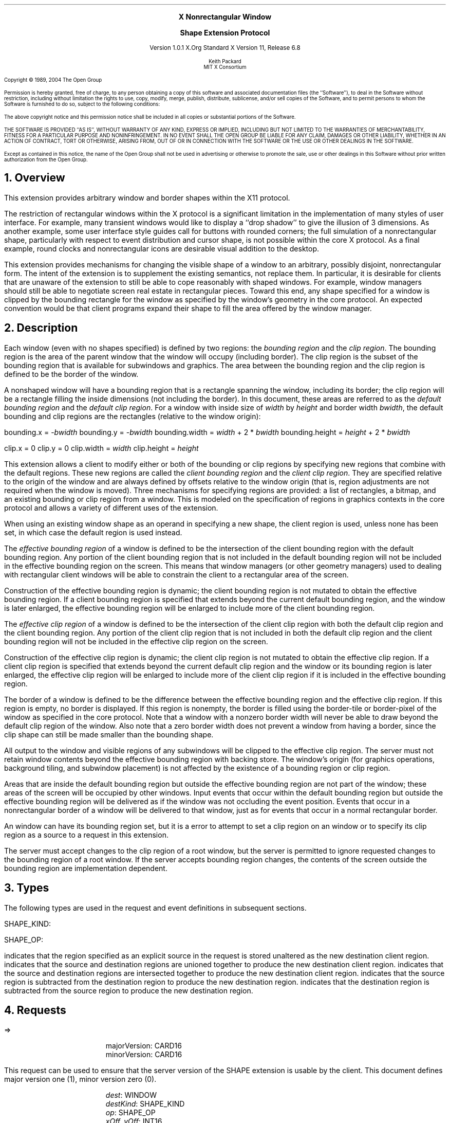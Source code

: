 .\" Use -ms and macros.t
.\" $Xorg: shape.ms,v 1.3 2000/08/17 19:42:36 cpqbld Exp $
.\" $XdotOrg: xc/doc/specs/Xext/shape.ms,v 1.3 2004/09/03 16:18:21 kem Exp $
.\" edited for DP edits and code consistency w/ core protocol/xlib 4/1/96
.EH ''''
.OH ''''
.EF ''''
.OF ''''
.ps 10
.nr PS 10
\&
.sp 8
.ce 3
\s+2\fBX Nonrectangular Window

Shape Extension Protocol\fP\s-2
.sp 3
.ce 3
Version 1.0.1
X.Org Standard
X Version 11, Release 6.8
.sp 6
.ce 4
\s-1Keith Packard
.sp 6p
MIT X Consortium
.ps 9
.nr PS 9
.sp 8
.LP
Copyright \(co 1989, 2004 The Open Group
.LP
Permission is hereby granted, free of charge, to any person obtaining a copy
of this software and associated documentation files (the ``Software''), to deal
in the Software without restriction, including without limitation the rights
to use, copy, modify, merge, publish, distribute, sublicense, and/or sell
copies of the Software, and to permit persons to whom the Software is
furnished to do so, subject to the following conditions:
.LP
The above copyright notice and this permission notice shall be included in
all copies or substantial portions of the Software.
.LP
THE SOFTWARE IS PROVIDED ``AS IS'', WITHOUT WARRANTY OF ANY KIND, EXPRESS OR
IMPLIED, INCLUDING BUT NOT LIMITED TO THE WARRANTIES OF MERCHANTABILITY,
FITNESS FOR A PARTICULAR PURPOSE AND NONINFRINGEMENT.  IN NO EVENT SHALL THE
OPEN GROUP BE LIABLE FOR ANY CLAIM, DAMAGES OR OTHER LIABILITY, WHETHER IN
AN ACTION OF CONTRACT, TORT OR OTHERWISE, ARISING FROM, OUT OF OR IN
CONNECTION WITH THE SOFTWARE OR THE USE OR OTHER DEALINGS IN THE SOFTWARE.
.LP
Except as contained in this notice, the name of the Open Group shall not be
used in advertising or otherwise to promote the sale, use or other dealings
in this Software without prior written authorization from the Open Group.
.ps 10
.nr PS 10
.bp 1
.EH ''X11 Nonrectangular Window Shape Extension Protocol''
.OH ''X11 Nonrectangular Window Shape Extension Protocol''
.EF ''\fB % \fP''
.OF ''\fB % \fP''
.NH 1
Overview
.LP
This extension provides arbitrary window and border shapes within the X11
protocol.
.LP
The restriction of rectangular windows within the X protocol is a significant
limitation in the implementation of many styles of user interface.  For
example, many transient windows would like to display a ``drop shadow'' to
give the illusion of 3 dimensions.  As another example, some user interface
style guides call for buttons with rounded corners; the full simulation of a
nonrectangular shape, particularly with respect to event distribution and
cursor shape, is not possible within the core X protocol.  As a final
example, round clocks and nonrectangular icons are desirable visual addition
to the desktop.
.LP
This extension provides mechanisms for changing the visible shape of a
window to an arbitrary, possibly disjoint, nonrectangular form.  The intent
of the extension is to supplement the existing semantics, not replace them.
In particular, it is desirable for clients that are unaware of the
extension to still be able to cope reasonably with shaped windows.  For
example, window managers should still be able to negotiate screen
real estate in rectangular pieces.  Toward this end, any shape specified for
a window is clipped by the bounding rectangle for the window as specified by
the window's geometry in the core protocol.  An expected convention would be
that client programs expand their shape to fill the area offered by the
window manager.
.NH 1
Description
.LP
Each window (even with no shapes specified) is defined by two regions:  the
\fIbounding region\fP and the \fIclip region\fP.  The bounding region is the area of the
parent window that the window will occupy (including border). The clip region
is the subset of the bounding region that is available for subwindows and
graphics.  The area between the bounding region and the clip region is defined
to be the border of the window.
.LP
A nonshaped window will have a bounding region that is a rectangle
spanning the window, including its border; the clip region will be a rectangle
filling the inside dimensions (not including the border).  In this document,
these areas are referred to as the \fIdefault bounding region\fP and the
\fIdefault clip region\fP.  For a window with inside size of \fIwidth\fP by
\fIheight\fP and border width \fIbwidth\fP, the default bounding and clip
regions are the rectangles (relative to the window origin):
.LP
.sM
.Ds 0
bounding.x = -\fIbwidth\fP
bounding.y = -\fIbwidth\fP
bounding.width = \fIwidth\fP + 2 * \fIbwidth\fP
bounding.height = \fIheight\fP + 2 * \fIbwidth\fP

clip.x = 0
clip.y = 0
clip.width = \fIwidth\fP
clip.height = \fIheight\fP
.De
.LP
.eM
This extension allows a client to modify either or both of the bounding or
clip regions by specifying new regions that combine with the default
regions.  These new regions are called the \fIclient bounding region\fP and
the \fIclient clip region\fP.  They are specified relative to the origin of
the window and are always defined by offsets relative to the window origin
(that is, region adjustments are not required when the window is moved).
Three mechanisms for specifying regions are provided:  a list of rectangles,
a bitmap, and an existing bounding or clip region from a window.  This is
modeled on the specification of regions in graphics contexts in the core
protocol and allows a variety of different uses of the extension.
.LP
When using an existing window shape as an operand in specifying a new shape,
the client region is used, unless none has been set, in which case the
default region is used instead.
.LP
The \fIeffective bounding region\fP of a window is defined to be the intersection of
the client bounding region with the default bounding region.  Any portion of
the client bounding region that is not included in the default bounding
region will not be included in the effective bounding region on the screen.
This means that window managers (or other geometry managers) used to dealing
with rectangular client windows will be able to constrain the client to a
rectangular area of the screen.
.LP
Construction of the effective bounding region is dynamic; the client bounding
region is not mutated to obtain the effective bounding region.  If a client
bounding region is specified that extends beyond the current default bounding
region, and the window is later enlarged, the effective bounding region will
be enlarged to include more of the client bounding region.
.LP
The \fIeffective clip region\fP of a window is defined to be the intersection of the
client clip region with both the default clip region and the client bounding
region.  Any portion of the client clip region that is not included in both
the default clip region and the client bounding region will not be included in
the effective clip region on the screen.
.LP
Construction of the effective clip region is dynamic; the client clip region is
not mutated to obtain the effective clip region.  If a client clip region is
specified that extends beyond the current default clip region and the
window or its bounding region is later enlarged, the effective clip region will
be enlarged to include more of the client clip region if it is included in
the effective bounding region.
.LP
The border of a window is defined to be the difference between the effective
bounding region and the effective clip region.  If this region is empty, no
border is displayed.  If this region is nonempty, the border is filled
using the border-tile or border-pixel of the window as specified in the core
protocol.  Note that a window with a nonzero border width will never be able
to draw beyond the default clip region of the window.  Also note that a zero
border width does not prevent a window from having a border, since the clip
shape can still be made smaller than the bounding shape.
.LP
All output to the window and visible regions of any subwindows will be
clipped to the effective clip region.  The server must not retain window
contents beyond the effective bounding region with backing store.  The window's
origin (for graphics operations, background tiling, and subwindow placement)
is not affected by the existence of a bounding region or clip region.
.LP 
Areas that are inside the default bounding region but outside the effective
bounding region are not part of the window; these areas of the screen will
be occupied by other windows.  Input events that occur within the default
bounding region but outside the effective bounding region will be delivered as
if the window was not occluding the event position.  Events that occur in
a nonrectangular border of a window will be delivered to that window, just
as for events that occur in a normal rectangular border.
.LP
An 
.PN InputOnly
window can have its bounding region set, but it is a
.PN Match
error to attempt to set a clip region on an
.PN InputOnly
window or to specify its clip region as a source to a request 
in this extension.
.LP
The server must accept changes to the clip region of a root window, but
the server is permitted to ignore requested changes to the bounding region
of a root window.  If the server accepts bounding region changes, the contents
of the screen outside the bounding region are implementation dependent.
.NH 1
Types
.LP
The following types are used in the request and event definitions in
subsequent sections.
.LP
SHAPE_KIND:
.Pn { Bounding ,
.PN Clip }
.LP
SHAPE_OP:
.Pn { Set ,
.PN Union ,
.PN Intersect ,
.PN Subtract ,
.PN Invert }
.LP
.PN Set
indicates that the region specified as an explicit source in the request is stored
unaltered as the new destination client region.
.PN Union
indicates that the source and destination regions are unioned together to produce
the new destination client region.
.PN Intersect
indicates that the source and destination regions are intersected together to
produce the new destination client region.
.PN Subtract
indicates that the source region is subtracted from the destination region to
produce the new destination region.
.PN Invert
indicates that the destination region is subtracted from the source region to
produce the new destination region.
.NH 1
Requests
.LP
.sM
.PN "ShapeQueryVersion"
.LP
   =>
.IP
majorVersion: CARD16
.br
minorVersion: CARD16
.LP
.eM
This request can be used to ensure that the server version of the SHAPE
extension is usable by the client.  This document defines major version one
(1), minor version zero (0).
.LP
.sM
.PN "ShapeRectangles"
.IP
\fIdest\fP\^: WINDOW
.br
\fIdestKind\fP\^: SHAPE_KIND
.br
\fIop\fP\^: SHAPE_OP
.br
\fIxOff, yOff\fP\^: INT16
.br
\fIrectangles\fP\^: LISTofRECTANGLES
.br
\fIordering\fP\^: 
.Pn { UnSorted ,
.PN YSorted ,
.PN YXSorted ,
.PN YXBanded }
.IP
Errors:
.PN Window ,
.PN Length ,
.PN Match ,
.PN Value
.LP
.eM
This request specifies an array of rectangles, relative to the origin of the
window plus the specified offset (xOff and yOff) that together
define a region.  This region is combined (as specified by the operator
op) with the existing client region (specified by destKind) of the
destination window, and the result is stored as the specified client region of
the destination window.  Note that the list of rectangles can be empty,
specifying an empty region; this is not the same as passing
.PN None
to
.PN ShapeMask .
.LP
If known by the client, 
ordering relations on the rectangles can be specified with the ordering 
argument.
This may provide faster operation by the server.
The meanings of the ordering values are the same as in the core protocol
.PN SetClipRectangles
request.
If an incorrect ordering is specified, 
the server may generate a 
.PN Match 
error, but it is not required to do so.
If no error is generated,
the graphics results are undefined.
Except for
.PN UnSorted ,
the rectangles should be nonintersecting, or the resulting region will
be undefined.
.PN UnSorted 
means that the rectangles are in arbitrary order.
.PN YSorted 
means that the rectangles are nondecreasing in their Y origin.
.PN YXSorted 
additionally constrains 
.PN YSorted 
order in that all rectangles with an equal Y origin are
nondecreasing in their X origin.
.PN YXBanded 
additionally constrains 
.PN YXSorted 
by requiring that, for every possible Y scanline,
all rectangles that include that scanline have identical Y origins and Y
extents.
.LP
.sM
.PN "ShapeMask"
.IP
\fIdest\fP\^: WINDOW
.br
\fIdestKind\fP\^: SHAPE_KIND
.br
\fIop\fP\^: SHAPE_OP
.br
\fIxOff, yOff\fP\^: INT16
.br
\fIsource\fP\^: PIXMAP or
.PN None
.IP
Errors:
.PN Window ,
.PN Pixmap ,
.PN Match ,
.PN Value
.LP
.eM
The source in this request is a 1-bit deep pixmap, or
.PN None .
If source is 
.PN None ,
the specified client region is removed from the window, causing the effective
region to revert to the default region.  The
.PN ShapeNotify
event generated by this request and subsequent
.PN ShapeQueryExtents
will report that a client shape has not been specified.
If a valid pixmap is specified, it is converted
to a region, with bits set to one included in the region and bits set to
zero excluded, and an offset from the window origin as specified by
xOff and yOff.  The resulting region is then combined (as
specified by the operator op) with the existing client region
(indicated by destKind) of the destination window, and the result is
stored as the specified client region of the destination window.  The source
pixmap and destination window must have been created on the same screen,
or else a
.PN Match
error results.
.LP
.sM
.PN "ShapeCombine"
.IP
\fIdest\fP\^: WINDOW
.br
\fIdestKind\fP\^: SHAPE_KIND
.br
\fIop\fP\^: SHAPE_OP
.br
\fIxOff, yOff\fP\^: INT16
.br
\fIsource\fP\^: WINDOW
.br
\fIsourceKind\fP\^: SHAPE_KIND
.IP
Errors:
.PN Window ,
.PN Match ,
.PN Value
.LP
.eM
The client region, indicated by sourceKind, of the source window is
offset from the window origin by xOff and yOff and combined with
the client region, indicated by destKind, of the destination window.
The result is stored as the specified client region of the destination
window.
The source and destination windows must be on the same screen, or else a
.PN Match
error results.
.LP
.sM
.PN "ShapeOffset"
.IP
\fIdest\fP\^: WINDOW
.br
\fIdestKind\fP\^: SHAPE_KIND
.br
\fIxOff, yOff\fP\^: INT16
.IP
Errors:
.PN Window ,
.PN Match ,
.PN Value
.LP
.eM
The client region, indicated by destKind, is moved relative to its
current position by the amounts xOff and yOff.
.LP
.sM
.PN "ShapeQueryExtents"
.IP
\fIdest\fP\^: WINDOW
.LP
   =>
.IP
boundingShaped: BOOL
.br
clipShaped: BOOL
.br
xBoundingShape: INT16
.br
yBoundingShape: INT16
.br
widthBoundingShape: CARD16
.br
heightBoundingShape: CARD16
.br
xClipShape: INT16
.br
yClipShape: INT16
.br
widthClipShape: CARD16
.br
heightClipShape: CARD16
.IP
Errors:
.PN Window
.LP
.eM
The boundingShaped and clipShaped results are 
.PN True
if the corresponding client regions have been specified, else they are
.PN False .
The x, y, width, and height values define the extents of the client regions,
when a client region has not been specified, the extents of the
corresponding default region are reported.
.LP
.sM
.PN "ShapeSelectInput"
.IP
\fIwindow\fP\^: WINDOW
.br
\fIenable\fP\^: BOOL
.IP
Errors:
.PN Window ,
.PN Value
.LP
.eM
Specifying enable as
.PN True
causes the server to send the requesting client a
.PN ShapeNotify
event whenever the bounding or clip region of the specified window is
altered by any client.
Specifying enable as
.PN False
causes the server to stop sending such events.
.LP
.sM
.PN "ShapeInputSelected"
.IP
\fIwindow\fP\^: WINDOW
.LP
   =>
.IP
enable: BOOL
.IP
Errors:
.PN Window
.LP
.eM
If enable is
.PN True ,
then
.PN ShapeNotify
events for the window are generated for this client.
.LP
.sM
.PN "ShapeGetRectangles"
.IP
\fIwindow\fP\^: WINDOW
.br
\fIkind\fP\^: SHAPE_KIND
.LP
   =>
.IP
rectangles: LISTofRECTANGLE
.br
ordering: 
.Pn { UnSorted ,
.PN YSorted ,
.PN YXSorted ,
.PN YXBanded }
.IP
Errors:
.PN Window,
.PN Match
.LP
.eM
A list of rectangles describing the region indicated by kind, and the
ordering of those rectangles, is returned.  The meaning of the ordering
values is the same as in the
.PN ShapeRectangles
request.
.NH 1
Events
.LP
.sM
.PN "ShapeNotify"
.IP
\fIwindow\fP\^: WINDOW
.br
\fIkind\fP\^: SHAPE_KIND
.br
\fIshaped\fP\^: BOOL
.br
\fIx\fP, \fIy\fP\^: INT16
.br
\fIwidth\fP, \fIheight\fP\^: CARD16
.br
\fItime\fP\^: TIMESTAMP
.LP
.eM
Whenever the client bounding or clip shape of a window is modified, a
.PN ShapeNotify
event is sent to each client that has used
.PN ShapeSelectInput
to request it.
.LP
Kind indicates which client region (bounding or clip) has been modified;
shaped is
.PN True
when the window has a client shape of type kind, and is
.PN False
when the window no longer has a client shape of this type.
The x, y, width, and height indicate the extents of the
current shape.  When shaped is
.PN False
these will indicate the extents of the default region.  The timestamp
indicates the server time when the shape was changed.
.NH 1
Encoding
.LP
Please refer to the X11 Protocol Encoding document as this document uses
conventions established there.
.LP
The name of this extension is ``SHAPE''.
.LP
.NH 2
New Types
.LP
.Ds 0
.TA .75i 1.75i
.ta .75i 1.75i
.R
SHAPE_KIND
	0	Bounding
	1	Clip
.De
.LP
.Ds 0
.TA .75i 1.75i
.ta .75i 1.75i
.R
SHAPE_OP
	0	Set
	1	Union
	2	Intersect
	3	Subtract
	4	Invert
.De
.NH 2
Requests
.LP
.Ds 0
.TA .2i .5i 1.5i 2.5i
.ta .2i .5i 1.5i 2.5i
.R
.PN ShapeQueryVersion
.sp 6p
	1	CARD8		opcode
	1	0		shape opcode
	2	1		request length
.De
.Ds 0
.TA .2i .5i 1.5i 2.5i
.ta .2i .5i 1.5i 2.5i
.R
 =>
 	1	1		Reply
	1			unused
	2	CARD16		sequence number
	4	0		length
	2	CARD16		major version
	2	CARD16		minor version
	20			unused
.De
.LP
.Ds 0
.TA .2i .5i 1.5i 2.5i
.ta .2i .5i 1.5i 2.5i
.R
.PN ShapeRectangles
.sp 6p
	1	CARD8		opcode
	1	1		shape opcode
	2	4+2n		request length
	1	SHAPE_OP		operation
	1	SHAPE_KIND		destination kind
	1			ordering
		0	UnSorted
		1	YSorted
		2	YXSorted
		3	YXBanded
	1			unused
	4	WINDOW		destination window
	2	INT16		x offset
	2	INT16		y offset
	8n	LISTofRECTANGLE		rectangles
.De
.LP
.Ds 0
.TA .2i .5i 1.5i 2.5i
.ta .2i .5i 1.5i 2.5i
.R
.PN ShapeMask
.sp 6p
	1	CARD8		opcode
	1	2		shape opcode
	2	5		request length
	1	SHAPE_OP		operation
	1	SHAPE_KIND		destination kind
	2			unused
	4	WINDOW		destination window
	2	INT16		x offset
	2	INT16		y offset
	4	PIXMAP		source bitmap
		0	None
.De
.LP
.Ds 0
.TA .2i .5i 1.5i 2.5i
.ta .2i .5i 1.5i 2.5i
.R
.PN ShapeCombine
.sp 6p
	1	CARD8		opcode
	1	3		shape opcode
	2	5		request length
	1	SHAPE_OP		operation
	1	SHAPE_KIND		destination kind
	1	SHAPE_KIND		source kind
	1			unused
	4	WINDOW		destination window
	2	INT16		x offset
	2	INT16		y offset
	4	WINDOW		source window
.De
.LP
.Ds 0
.TA .2i .5i 1.5i 2.5i
.ta .2i .5i 1.5i 2.5i
.R
.PN ShapeOffset
.sp 6p
	1	CARD8		opcode
	1	4		shape opcode
	2	4		request length
	1	SHAPE_KIND		destination kind
	3			unused
	4	WINDOW		destination window
	2	INT16		x offset
	2	INT16		y offset
.De
.LP
.Ds 0
.TA .2i .5i 1.5i 2.5i
.ta .2i .5i 1.5i 2.5i
.R
.PN ShapeQueryExtents
.sp 6p
	1	CARD8		opcode
	1	5		shape opcode
	2	2		request length
	4	WINDOW		destination window
.De
.Ds 0
.TA .2i .5i 1.5i 2.5i
.ta .2i .5i 1.5i 2.5i
.R
 =>
	1	1		Reply
	1			unused
	2	CARD16		sequence number
	4	0		reply length
	1	BOOL		bounding shaped
	1	BOOL		clip shaped
	2			unused
	2	INT16		bounding shape extents x
	2	INT16		bounding shape extents y
	2	CARD16		bounding shape extents width
	2	CARD16		bounding shape extents height
	2	INT16		clip shape extents x
	2	INT16		clip shape extents y
	2	CARD16		clip shape extents width
	2	CARD16		clip shape extents height
	4			unused
.De
.LP
.Ds 0
.TA .2i .5i 1.5i 2.5i
.ta .2i .5i 1.5i 2.5i
.R
.PN ShapeSelectInput
.sp 6p
	1	CARD8		opcode
	1	6		shape opcode
	2	3		request length
	4	WINDOW		destination window
	1	BOOL		enable
	3			unused
.De
.LP
.Ds 0
.TA .2i .5i 1.5i 2.5i
.ta .2i .5i 1.5i 2.5i
.R
.PN ShapeInputSelected
.sp 6p
	1	CARD8		opcode
	1	7		shape opcode
	2	2		request length
	4	WINDOW		destination window
.De
.Ds 0
.TA .2i .5i 1.5i 2.5i
.ta .2i .5i 1.5i 2.5i
.R
 =>
	1	1		Reply
	1	BOOL		enabled
	2	CARD16		sequence number
	4	0		reply length
	24			unused
.De
.LP
.Ds 0
.TA .2i .5i 1.5i 2.5i
.ta .2i .5i 1.5i 2.5i
.R
.PN ShapeGetRectangles
.sp 6p
	1	CARD8		opcode
	1	8		shape opcode
	2	3		request length
	4	WINDOW		window
	1	SHAPE_KIND		source kind
	3			unused
.De
.Ds 0
.TA .2i .5i 1.5i 2.5i
.ta .2i .5i 1.5i 2.5i
.R
 =>
	1	1		Reply
	1			ordering
		0	UnSorted
		1	YSorted
		2	YXSorted
		3	YXBanded
	2	CARD16		sequence number
	4	2n		reply length
	4	CARD32		nrects
	20			unused
	8n	LISTofRECTANGLE		rectangles
.De
.NH 2
Events
.LP
.LP
.Ds 0
.TA .2i .5i 1.5i 2.5i
.ta .2i .5i 1.5i 2.5i
.R
.PN ShapeNotify
.sp 6p
	1	CARD8		type (0 + extension event base)
	1	SHAPE_KIND		shape kind
	2	CARD16		sequence number
	4	WINDOW		affected window
	2	INT16		x value of extents
	2	INT16		y value of extents
	2	CARD16		width of extents
	2	CARD16		height of extents
	4	TIMESTAMP		server time
	1	BOOL		shaped
	11			unused
.De
.NH 1
Glossary
.LP
.KS
\fBbounding region\fP
.IP
The area of the parent window that this window will occupy.  This area is
divided into two parts:  the border and the interior.
.KE
.LP
.KS
\fBclip region\fP
.IP
The interior of the window, as a subset of the bounding region.  This
region describes the area that will be painted with the window background
when the window is cleared, will contain all graphics output to the window,
and will clip any subwindows.
.KE
.LP
.KS
\fBdefault bounding region\fP
.IP
The rectangular area, as described by the core protocol window size, that
covers the interior of the window and its border.
.KE
.LP
.KS
\fBdefault clip region\fP
.IP
The rectangular area, as described by the core protocol window size, that
covers the interior of the window and excludes the border.
.KE
.LP
.KS
\fBclient bounding region\fP
.IP
The region associated with a window that is directly modified via this
extension when specified by 
.PN ShapeBounding .
This region is used in conjunction with the default bounding region
to produce the effective bounding region.
.KE
.LP
.KS
\fBclient clip region\fP
.IP
The region associated with a window that is directly modified via this
extension when specified by 
.PN ShapeClip . 
This region is used in conjunction with the default clip region 
and the client bounding region to produce the effective clip region.
.KE
.LP
.KS
\fBeffective bounding region\fP
.IP
The actual shape of the window on the screen, including border and interior
(but excluding the effects of overlapping windows).  When a window has a client
bounding region, the effective bounding region is the intersection of the
default bounding region and the client bounding region.  Otherwise, the
effective bounding region is the same as the default bounding region.
.KE
.LP
.KS
\fBeffective clip region\fP
.IP
The actual shape of the interior of the window on the screen (excluding the
effects of overlapping windows).  When a window has a client clip region or
a client bounding region, the effective clip region is the intersection of
the default clip region, the client clip region (if any) and the client
bounding region (if any).  Otherwise, the effective clip region is the
same as the default clip region.
.KE
.NH 1
Revision History
.LP
1.0 - 1989 - Original Revision
.LP
1.0.1 - March 2004 - Corrected misnumbering of \fIShapeInputSelected\fP 
and \fIShapeGetRectangles\fP requests in encoding section.
